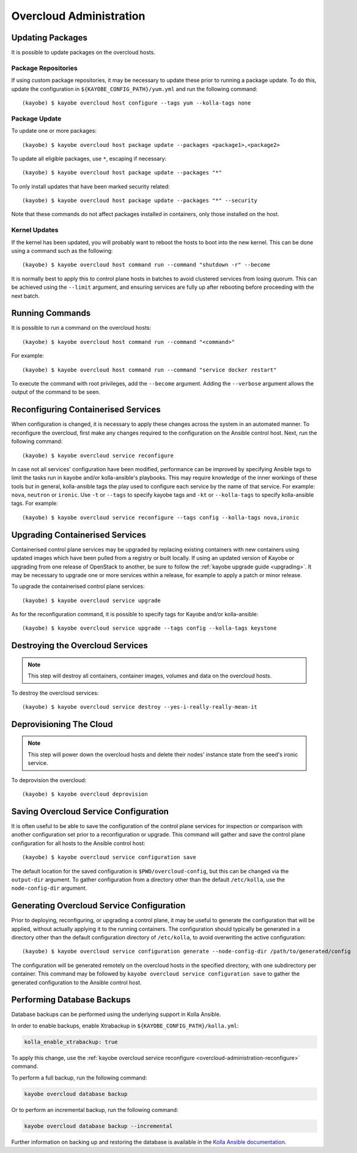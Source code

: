 ========================
Overcloud Administration
========================

Updating Packages
=================

It is possible to update packages on the overcloud hosts.

Package Repositories
--------------------

If using custom package repositories, it may be necessary to update these prior
to running a package update. To do this, update the configuration in
``${KAYOBE_CONFIG_PATH}/yum.yml`` and run the following command::

    (kayobe) $ kayobe overcloud host configure --tags yum --kolla-tags none

Package Update
--------------

To update one or more packages::

    (kayobe) $ kayobe overcloud host package update --packages <package1>,<package2>

To update all eligible packages, use ``*``, escaping if necessary::

    (kayobe) $ kayobe overcloud host package update --packages "*"

To only install updates that have been marked security related::

    (kayobe) $ kayobe overcloud host package update --packages "*" --security

Note that these commands do not affect packages installed in containers, only
those installed on the host.

Kernel Updates
--------------

If the kernel has been updated, you will probably want to reboot the hosts to
boot into the new kernel. This can be done using a command such as the
following::

    (kayobe) $ kayobe overcloud host command run --command "shutdown -r" --become

It is normally best to apply this to control plane hosts in batches to avoid
clustered services from losing quorum. This can be achieved using the
``--limit`` argument, and ensuring services are fully up after rebooting before
proceeding with the next batch.

Running Commands
================

It is possible to run a command on the overcloud hosts::

    (kayobe) $ kayobe overcloud host command run --command "<command>"

For example::

    (kayobe) $ kayobe overcloud host command run --command "service docker restart"

To execute the command with root privileges, add the ``--become`` argument.
Adding the ``--verbose`` argument allows the output of the command to be seen.

.. _overcloud-administration-reconfigure:

Reconfiguring Containerised Services
====================================

When configuration is changed, it is necessary to apply these changes across
the system in an automated manner.  To reconfigure the overcloud, first make
any changes required to the configuration on the Ansible control host.  Next,
run the following command::

    (kayobe) $ kayobe overcloud service reconfigure

In case not all services' configuration have been modified, performance can be
improved by specifying Ansible tags to limit the tasks run in kayobe and/or
kolla-ansible's playbooks.  This may require knowledge of the inner workings of
these tools but in general, kolla-ansible tags the play used to configure each
service by the name of that service.  For example: ``nova``, ``neutron`` or
``ironic``.  Use ``-t`` or ``--tags`` to specify kayobe tags and ``-kt`` or
``--kolla-tags`` to specify kolla-ansible tags.  For example::

    (kayobe) $ kayobe overcloud service reconfigure --tags config --kolla-tags nova,ironic

Upgrading Containerised Services
================================

Containerised control plane services may be upgraded by replacing existing
containers with new containers using updated images which have been pulled from
a registry or built locally.  If using an updated version of Kayobe or
upgrading from one release of OpenStack to another, be sure to follow the
:ref:`kayobe upgrade guide <upgrading>`.  It may be necessary to upgrade one
or more services within a release, for example to apply a patch or minor
release.

To upgrade the containerised control plane services::

    (kayobe) $ kayobe overcloud service upgrade

As for the reconfiguration command, it is possible to specify tags for Kayobe
and/or kolla-ansible::

    (kayobe) $ kayobe overcloud service upgrade --tags config --kolla-tags keystone

Destroying the Overcloud Services
=================================

.. note::

   This step will destroy all containers, container images, volumes and data on
   the overcloud hosts.

To destroy the overcloud services::

    (kayobe) $ kayobe overcloud service destroy --yes-i-really-really-mean-it

Deprovisioning The Cloud
========================

.. note::

   This step will power down the overcloud hosts and delete their nodes'
   instance state from the seed's ironic service.

To deprovision the overcloud::

    (kayobe) $ kayobe overcloud deprovision

Saving Overcloud Service Configuration
======================================

It is often useful to be able to save the configuration of the control
plane services for inspection or comparison with another configuration set
prior to a reconfiguration or upgrade. This command will gather and save the
control plane configuration for all hosts to the Ansible control host::

    (kayobe) $ kayobe overcloud service configuration save

The default location for the saved configuration is ``$PWD/overcloud-config``,
but this can be changed via the ``output-dir`` argument. To gather
configuration from a directory other than the default ``/etc/kolla``, use the
``node-config-dir`` argument.

Generating Overcloud Service Configuration
==========================================

Prior to deploying, reconfiguring, or upgrading a control plane, it may be
useful to generate the configuration that will be applied, without actually
applying it to the running containers. The configuration should typically be
generated in a directory other than the default configuration directory of
``/etc/kolla``, to avoid overwriting the active configuration::

    (kayobe) $ kayobe overcloud service configuration generate --node-config-dir /path/to/generated/config

The configuration will be generated remotely on the overcloud hosts in the
specified directory, with one subdirectory per container. This command may be
followed by ``kayobe overcloud service configuration save`` to gather the
generated configuration to the Ansible control host.

Performing Database Backups
===========================

Database backups can be performed using the underlying support in Kolla
Ansible.

In order to enable backups, enable Xtrabackup in
``${KAYOBE_CONFIG_PATH}/kolla.yml``:

.. code-block:: console

   kolla_enable_xtrabackup: true

To apply this change, use the :ref:`kayobe overcloud service reconfigure
<overcloud-administration-reconfigure>` command.

To perform a full backup, run the following command:

.. code-block:: console

   kayobe overcloud database backup

Or to perform an incremental backup, run the following command:

.. code-block:: console

   kayobe overcloud database backup --incremental

Further information on backing up and restoring the database is available in
the `Kolla Ansible documentation
<https://docs.openstack.org/kolla-ansible/latest/admin/mariadb-backup-and-restore.html>`__.

